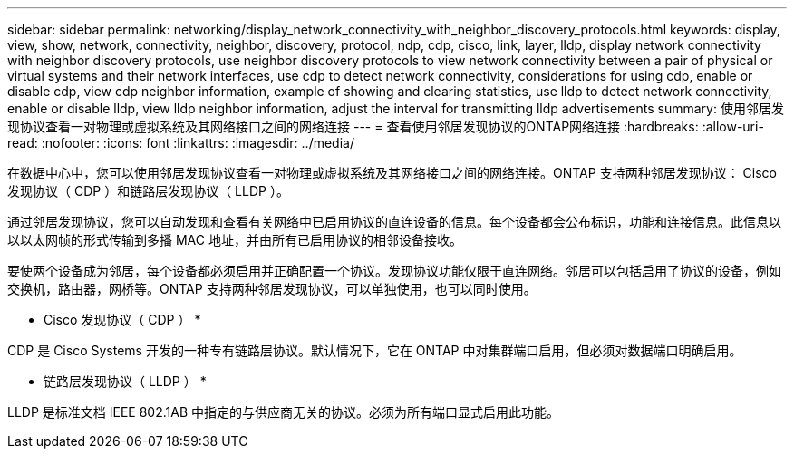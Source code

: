 ---
sidebar: sidebar 
permalink: networking/display_network_connectivity_with_neighbor_discovery_protocols.html 
keywords: display, view, show, network, connectivity, neighbor, discovery, protocol, ndp, cdp, cisco, link, layer, lldp, display network connectivity with neighbor discovery protocols, use neighbor discovery protocols to view network connectivity between a pair of physical or virtual systems and their network interfaces, use cdp to detect network connectivity, considerations for using cdp, enable or disable cdp, view cdp neighbor information, example of showing and clearing statistics, use lldp to detect network connectivity, enable or disable lldp, view lldp neighbor information, adjust the interval for transmitting lldp advertisements 
summary: 使用邻居发现协议查看一对物理或虚拟系统及其网络接口之间的网络连接 
---
= 查看使用邻居发现协议的ONTAP网络连接
:hardbreaks:
:allow-uri-read: 
:nofooter: 
:icons: font
:linkattrs: 
:imagesdir: ../media/


[role="lead"]
在数据中心中，您可以使用邻居发现协议查看一对物理或虚拟系统及其网络接口之间的网络连接。ONTAP 支持两种邻居发现协议： Cisco 发现协议（ CDP ）和链路层发现协议（ LLDP ）。

通过邻居发现协议，您可以自动发现和查看有关网络中已启用协议的直连设备的信息。每个设备都会公布标识，功能和连接信息。此信息以以以太网帧的形式传输到多播 MAC 地址，并由所有已启用协议的相邻设备接收。

要使两个设备成为邻居，每个设备都必须启用并正确配置一个协议。发现协议功能仅限于直连网络。邻居可以包括启用了协议的设备，例如交换机，路由器，网桥等。ONTAP 支持两种邻居发现协议，可以单独使用，也可以同时使用。

* Cisco 发现协议（ CDP ） *

CDP 是 Cisco Systems 开发的一种专有链路层协议。默认情况下，它在 ONTAP 中对集群端口启用，但必须对数据端口明确启用。

* 链路层发现协议（ LLDP ） *

LLDP 是标准文档 IEEE 802.1AB 中指定的与供应商无关的协议。必须为所有端口显式启用此功能。
